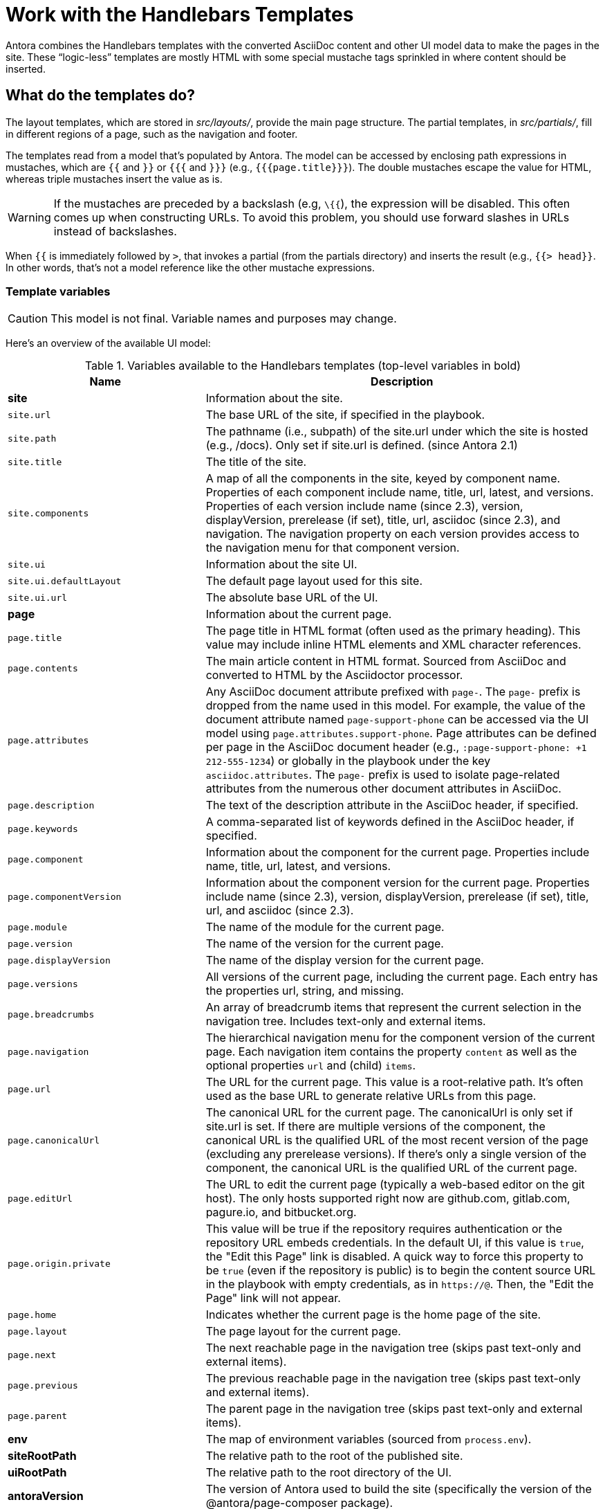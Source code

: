 = Work with the Handlebars Templates
// Settings:
:idprefix:
:idseparator: -

Antora combines the Handlebars templates with the converted AsciiDoc content and other UI model data to make the pages in the site.
These "`logic-less`" templates are mostly HTML with some special mustache tags sprinkled in where content should be inserted.

== What do the templates do?

The layout templates, which are stored in [.path]_src/layouts/_, provide the main page structure.
The partial templates, in [.path]_src/partials/_, fill in different regions of a page, such as the navigation and footer.

The templates read from a model that's populated by Antora.
The model can be accessed by enclosing path expressions in mustaches, which are `{{` and `}}` or `{{{` and `}}}` (e.g., `+{{{page.title}}}+`).
The double mustaches escape the value for HTML, whereas triple mustaches insert the value as is.

WARNING: If the mustaches are preceded by a backslash (e.g, `\{{`), the expression will be disabled.
This often comes up when constructing URLs.
To avoid this problem, you should use forward slashes in URLs instead of backslashes.

When `{{` is immediately followed by `>`, that invokes a partial (from the partials directory) and inserts the result (e.g., `+{{> head}}+`.
In other words, that's not a model reference like the other mustache expressions.

=== Template variables

CAUTION: This model is not final.
Variable names and purposes may change.

Here's an overview of the available UI model:

.Variables available to the Handlebars templates (top-level variables in bold)
[#template-variables-table,cols="1m,2"]
|===
| Name | Description

s| [[site]]site
| Information about the site.

| site.url
| The base URL of the site, if specified in the playbook.

| site.path
| The pathname (i.e., subpath) of the site.url under which the site is hosted (e.g., /docs).
Only set if site.url is defined.
(since Antora 2.1)

| site.title
| The title of the site.

| site.components
| A map of all the components in the site, keyed by component name.
Properties of each component include name, title, url, latest, and versions.
Properties of each version include name (since 2.3), version, displayVersion, prerelease (if set), title, url, asciidoc (since 2.3), and navigation.
The navigation property on each version provides access to the navigation menu for that component version.

| site.ui
| Information about the site UI.

| site.ui.defaultLayout
| The default page layout used for this site.

| site.ui.url
| The absolute base URL of the UI.

s| [[page]]page
| Information about the current page.

| page.title
| The page title in HTML format (often used as the primary heading).
This value may include inline HTML elements and XML character references.

| page.contents
| The main article content in HTML format.
Sourced from AsciiDoc and converted to HTML by the Asciidoctor processor.

| page.attributes
| Any AsciiDoc document attribute prefixed with `page-`.
The `page-` prefix is dropped from the name used in this model.
For example, the value of the document attribute named `page-support-phone` can be accessed via the UI model using `page.attributes.support-phone`.
Page attributes can be defined per page in the AsciiDoc document header (e.g., `:page-support-phone: +1 212-555-1234`) or globally in the playbook under the key `asciidoc.attributes`.
The `page-` prefix is used to isolate page-related attributes from the numerous other document attributes in AsciiDoc.

| page.description
| The text of the description attribute in the AsciiDoc header, if specified.

| page.keywords
| A comma-separated list of keywords defined in the AsciiDoc header, if specified.

| page.component
| Information about the component for the current page.
Properties include name, title, url, latest, and versions.

| page.componentVersion
| Information about the component version for the current page.
Properties include name (since 2.3), version, displayVersion, prerelease (if set), title, url, and asciidoc (since 2.3).

| page.module
| The name of the module for the current page.

| page.version
| The name of the version for the current page.

| page.displayVersion
| The name of the display version for the current page.

| page.versions
| All versions of the current page, including the current page.
Each entry has the properties url, string, and missing.

| page.breadcrumbs
| An array of breadcrumb items that represent the current selection in the navigation tree.
Includes text-only and external items.

| page.navigation
| The hierarchical navigation menu for the component version of the current page.
Each navigation item contains the property `content` as well as the optional properties `url` and (child) `items`.

| page.url
| The URL for the current page.
This value is a root-relative path.
It's often used as the base URL to generate relative URLs from this page.

| page.canonicalUrl
| The canonical URL for the current page.
The canonicalUrl is only set if site.url is set.
If there are multiple versions of the component, the canonical URL is the qualified URL of the most recent version of the page (excluding any prerelease versions).
If there's only a single version of the component, the canonical URL is the qualified URL of the current page.

| page.editUrl
| The URL to edit the current page (typically a web-based editor on the git host).
The only hosts supported right now are github.com, gitlab.com, pagure.io, and bitbucket.org.

| page.origin.private
| This value will be true if the repository requires authentication or the repository URL embeds credentials.
In the default UI, if this value is `true`, the "Edit this Page" link is disabled.
A quick way to force this property to be `true` (even if the repository is public) is to begin the content source URL in the playbook with empty credentials, as in `\https://@`.
Then, the "Edit the Page" link will not appear.

| page.home
| Indicates whether the current page is the home page of the site.

| page.layout
| The page layout for the current page.

| page.next
| The next reachable page in the navigation tree (skips past text-only and external items).

| page.previous
| The previous reachable page in the navigation tree (skips past text-only and external items).

| page.parent
| The parent page in the navigation tree (skips past text-only and external items).

s| env
| The map of environment variables (sourced from `process.env`).

s| siteRootPath
| The relative path to the root of the published site.

s| uiRootPath
| The relative path to the root directory of the UI.

s| antoraVersion
| The version of Antora used to build the site (specifically the version of the @antora/page-composer package).
|===

This model is likely to grow over time.

== Modify a template

Let's consider the case when you want to add a new meta tag inside the HTML head.

First, make sure you have set up the project and created a development branch.
Next, open the file [.path]_templates/partials/head.hbs_ and add your tag.

[source,html]
----
<meta class="swiftype" name="title" data-type="string" content="{{page.title}}">
----

Each template file has access to the template model, which exposes information about the current page through variable names.
The variables currently available are listed in <<template-variables-table>>.

Save the file, commit it to git, push the branch, and allow the approval workflow to play out.
